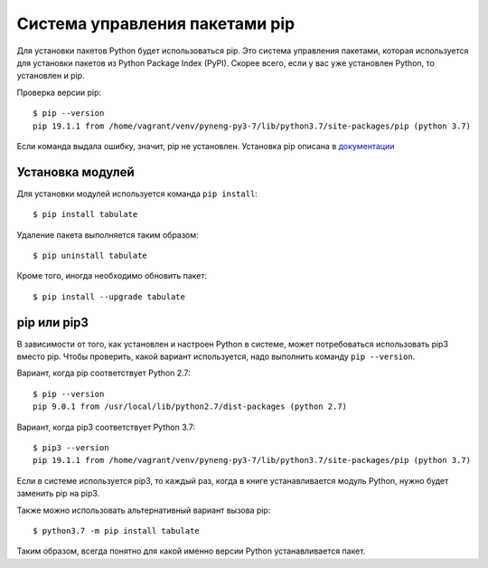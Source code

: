 .. meta::
   :http-equiv=Content-Type: text/html; charset=utf-8

Система управления пакетами pip
-------------------------------

Для установки пакетов Python будет использоваться pip. Это система
управления пакетами, которая используется для установки пакетов из
Python Package Index (PyPI). Скорее всего, если у вас уже установлен
Python, то установлен и pip.

Проверка версии pip:

::

    $ pip --version
    pip 19.1.1 from /home/vagrant/venv/pyneng-py3-7/lib/python3.7/site-packages/pip (python 3.7)


Если команда выдала ошибку, значит, pip не установлен. Установка pip
описана в `документации <https://pip.pypa.io/en/stable/installing/>`__

Установка модулей
^^^^^^^^^^^^^^^^^

Для установки модулей используется команда ``pip install``:

::

    $ pip install tabulate

Удаление пакета выполняется таким образом:

::

    $ pip uninstall tabulate

Кроме того, иногда необходимо обновить пакет:

::

    $ pip install --upgrade tabulate

pip или pip3
^^^^^^^^^^^^

В зависимости от того, как установлен и настроен Python в системе, может
потребоваться использовать pip3 вместо pip. Чтобы проверить, какой
вариант используется, надо выполнить команду ``pip --version``.

Вариант, когда pip соответствует Python 2.7:

::

    $ pip --version
    pip 9.0.1 from /usr/local/lib/python2.7/dist-packages (python 2.7)

Вариант, когда pip3 соответствует Python 3.7:

::

    $ pip3 --version
    pip 19.1.1 from /home/vagrant/venv/pyneng-py3-7/lib/python3.7/site-packages/pip (python 3.7)


Если в системе используется pip3, то каждый раз, когда в книге
устанавливается модуль Python, нужно будет заменить pip на pip3.

Также можно использовать альтернативный вариант вызова pip:

::

    $ python3.7 -m pip install tabulate

Таким образом, всегда понятно для какой именно версии Python
устанавливается пакет.
